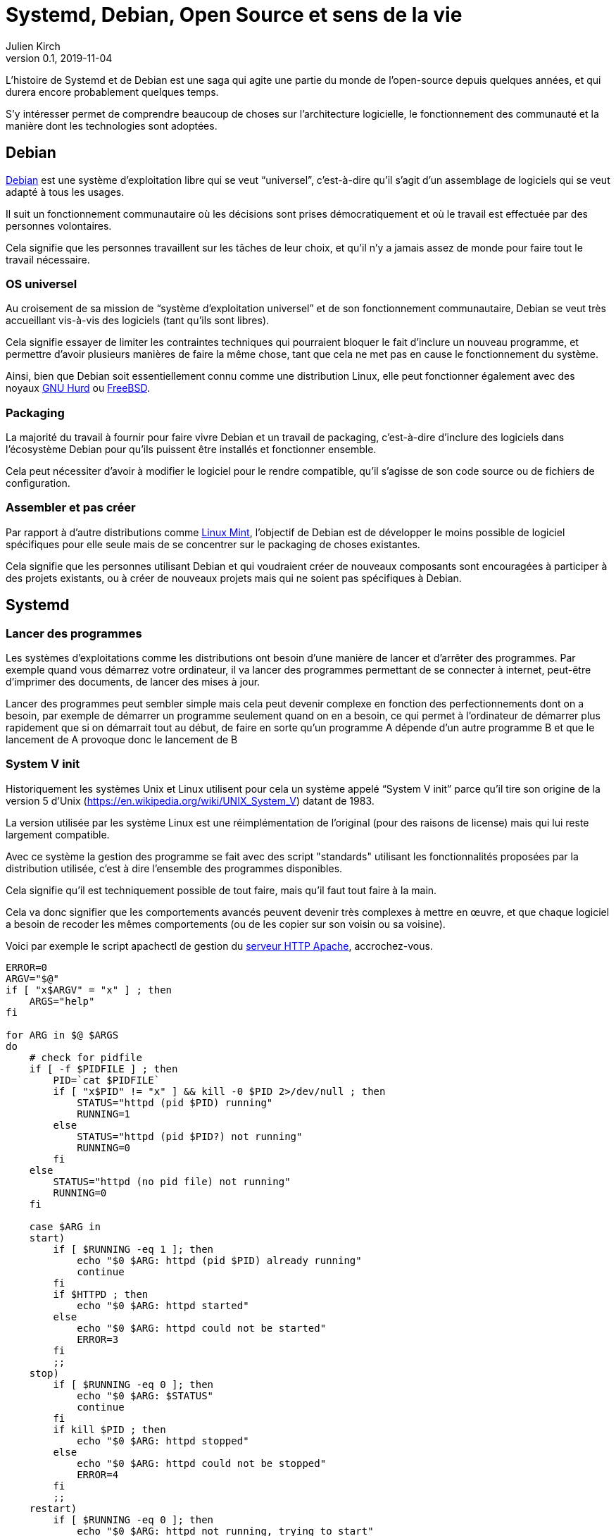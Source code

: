 = Systemd, Debian, Open Source et sens de la vie
Julien Kirch
v0.1, 2019-11-04
:article_lang: fr
:syi: System V init
:article_image: systemd.png
:article_description: Comme Game of thrones, mais pas tout à fait

L'histoire de Systemd et de Debian est une saga qui agite une partie du monde de l'open-source depuis quelques années, et qui durera encore probablement quelques temps.

S'y intéresser permet de comprendre beaucoup de choses sur l'architecture logicielle, le fonctionnement des communauté et la manière dont les technologies sont adoptées.

== Debian

link:https://www.debian.org[Debian] est une système d'exploitation libre qui se veut "`universel`", c'est-à-dire qu'il s'agit d'un assemblage de logiciels qui se veut adapté à tous les usages.

Il suit un fonctionnement communautaire où les décisions sont prises démocratiquement et où le travail est effectuée par des personnes volontaires.

Cela signifie que les personnes travaillent sur les tâches de leur choix, et qu'il n'y a jamais assez de monde pour faire tout le travail nécessaire.

=== OS universel

Au croisement de sa mission de "`système d'exploitation universel`" et de son fonctionnement communautaire, Debian se veut très accueillant vis-à-vis des logiciels (tant qu'ils sont libres).

Cela signifie essayer de limiter les contraintes techniques qui pourraient bloquer le fait d'inclure un nouveau programme, et permettre d'avoir plusieurs manières de faire la même chose, tant que cela ne met pas en cause le fonctionnement du système.

Ainsi, bien que Debian soit essentiellement connu comme une distribution Linux, elle peut fonctionner également avec des noyaux link:https://www.debian.org/ports/hurd/[GNU Hurd] ou link:https://www.debian.org/ports/kfreebsd-gnu/[FreeBSD].


=== Packaging

La majorité du travail à fournir pour faire vivre Debian et un travail de packaging, c'est-à-dire d'inclure des logiciels dans l'écosystème Debian pour qu'ils puissent être installés et fonctionner ensemble.

Cela peut nécessiter d'avoir à modifier le logiciel pour le rendre compatible, qu'il s'agisse de son code source ou de fichiers de configuration.

=== Assembler et pas créer

Par rapport à d'autre distributions comme link:https://linuxmint.com[Linux Mint], l'objectif de Debian est de développer le moins possible de logiciel spécifiques pour elle seule mais de se concentrer sur le packaging de choses existantes.

Cela signifie que les personnes utilisant Debian et qui voudraient créer de nouveaux composants sont encouragées à participer à des projets existants, ou à créer de nouveaux projets mais qui ne soient pas spécifiques à Debian.

== Systemd

=== Lancer des programmes

Les systèmes d'exploitations comme les distributions ont besoin d'une manière de lancer et d'arrêter des programmes.
Par exemple quand vous démarrez votre ordinateur, il va lancer des programmes permettant de se connecter à internet, peut-être d'imprimer des documents, de lancer des mises à jour.

Lancer des programmes peut sembler simple mais cela peut devenir complexe en fonction des perfectionnements dont on a besoin, par exemple de démarrer un programme seulement quand on en a besoin, ce qui permet à l'ordinateur de démarrer plus rapidement que si on démarrait tout au début, de faire en sorte qu'un programme A dépende d'un autre programme B et que le lancement de A provoque donc le lancement de B

=== System V init

Historiquement les systèmes Unix et Linux utilisent pour cela un système appelé "`{syi}`" parce qu'il tire son origine de la version 5 d'Unix (https://en.wikipedia.org/wiki/UNIX_System_V) datant de 1983.

La version utilisée par les système Linux est une réimplémentation de l'original (pour des raisons de license) mais qui lui reste largement compatible.

Avec ce système la gestion des programme se fait avec des script "standards" utilisant les fonctionnalités proposées par la distribution utilisée, c'est à dire l'ensemble des programmes disponibles.

Cela signifie qu'il est techniquement possible de tout faire, mais qu'il faut tout faire à la main.

Cela va donc signifier que les comportements avancés peuvent devenir très complexes à mettre en œuvre, et que chaque logiciel a besoin de recoder les mêmes comportements (ou de les copier sur son voisin ou sa voisine).

Voici par exemple le script apachectl de gestion du link:https://httpd.apache.org[serveur HTTP Apache], accrochez-vous.

[source,sh]
----
ERROR=0
ARGV="$@"
if [ "x$ARGV" = "x" ] ; then 
    ARGS="help"
fi

for ARG in $@ $ARGS
do
    # check for pidfile
    if [ -f $PIDFILE ] ; then
	PID=`cat $PIDFILE`
	if [ "x$PID" != "x" ] && kill -0 $PID 2>/dev/null ; then
	    STATUS="httpd (pid $PID) running"
	    RUNNING=1
	else
	    STATUS="httpd (pid $PID?) not running"
	    RUNNING=0
	fi
    else
	STATUS="httpd (no pid file) not running"
	RUNNING=0
    fi

    case $ARG in
    start)
	if [ $RUNNING -eq 1 ]; then
	    echo "$0 $ARG: httpd (pid $PID) already running"
	    continue
	fi
	if $HTTPD ; then
	    echo "$0 $ARG: httpd started"
	else
	    echo "$0 $ARG: httpd could not be started"
	    ERROR=3
	fi
	;;
    stop)
	if [ $RUNNING -eq 0 ]; then
	    echo "$0 $ARG: $STATUS"
	    continue
	fi
	if kill $PID ; then
	    echo "$0 $ARG: httpd stopped"
	else
	    echo "$0 $ARG: httpd could not be stopped"
	    ERROR=4
	fi
	;;
    restart)
	if [ $RUNNING -eq 0 ]; then
	    echo "$0 $ARG: httpd not running, trying to start"
	    if $HTTPD ; then
		echo "$0 $ARG: httpd started"
	    else
		echo "$0 $ARG: httpd could not be started"
		ERROR=5
	    fi
	else
	    if $HTTPD -t >/dev/null 2>&1; then
		if kill -HUP $PID ; then
		    echo "$0 $ARG: httpd restarted"
		else
		    echo "$0 $ARG: httpd could not be restarted"
		    ERROR=6
		fi
	    else
		echo "$0 $ARG: configuration broken, ignoring restart"
		echo "$0 $ARG: (run 'apachectl configtest' for details)"
		ERROR=6
	    fi
	fi
	;;
    graceful)
	if [ $RUNNING -eq 0 ]; then
	    echo "$0 $ARG: httpd not running, trying to start"
	    if $HTTPD ; then
		echo "$0 $ARG: httpd started"
	    else
		echo "$0 $ARG: httpd could not be started"
		ERROR=5
	    fi
	else
	    if $HTTPD -t >/dev/null 2>&1; then
		if kill -WINCH $PID ; then
		    echo "$0 $ARG: httpd gracefully restarted"
		else
		    echo "$0 $ARG: httpd could not be restarted"
		    ERROR=7
		fi
	    else
		echo "$0 $ARG: configuration broken, ignoring restart"
		echo "$0 $ARG: (run 'apachectl configtest' for details)"
		ERROR=7
	    fi
	fi
	;;
    status)
	$LYNX $STATUSURL | awk ' /process$/ { print; exit } { print } '
	;;
    fullstatus)
	$LYNX $STATUSURL
	;;
    configtest)
	if $HTTPD -t; then
	    :
	else
	    ERROR=8
	fi
	;;
    *)
	echo "usage: $0 (start|stop|restart|fullstatus|status|graceful|configtest|help)"
	cat <<EOF

start      - start httpd
stop       - stop httpd
restart    - restart httpd if running by sending a SIGHUP or start if 
             not running
fullstatus - dump a full status screen; requires lynx and mod_status enabled
status     - dump a short status screen; requires lynx and mod_status enabled
graceful   - do a graceful restart by sending a SIGWINCH or start if not running
configtest - do a configuration syntax test
help       - this screen

EOF
	ERROR=2
    ;;

    esac

done

exit $ERROR
----

Du fait de la standardisation de {syi} , ces scripts peuvent être compatibles avec un nombre très importants de systèmes ayant chacun leur implémentation{nbsp}: UNIX, Linux, et d'autres.

Cela signifie qu'un logiciel utilisant ce système peut fonctionner théoriquement tel-quel sous Debian même s'il n'a pas été pensé pour fonctionner sous Debian et donc que le travail de packaging demandera très peu d'effort.

Du fait des limites de ce système, par exemple le fait qu'il utilise une sorte de plus petit commun multiple (qui correspond donc grosso-modo à l'état de l'art de 1983), certaines distributions, modifient ces scripts qu'elles utilisent des fonctionnalités plus avancées mais qui ne font pas partie du tronc commune, par exemple pour améliorer la fiabilité du système ou améliorer la compatibilité entre les différents composants.

Bien entendu, un niveau de customization plus élevé signifie plus de bénéfices, mais aussi plus d'efforts de packaging à fournir de la part des personnes qui participent à la distribution.

=== Systemd

Systemd est un remplacement au {syi} qui propose une approche très différente : celle de fournir l'ensemble des fonctionnalités nécessaires à l'exécution des logiciels sous une forme intégrée et configurable.

Cela signifie non seulement la gestion du lancement et de l'arrêt comme {syi} mais aussi la gestion des logs, la restriction des accès …

L'idée sous-jaccente est qu'une approche intégrée, c'est-à-dire un ensemble de logiciels développés ensemble vaut mieux qu'une composition de briques plus indépendantes, car cela simplifie le développement, et donc l'ajout de nouvelles fonctionnalités, et permet d'avoir une configuration unique plutôt que des morceaux à droite et à gauche et donc plus lisible, et d'éviter les bugs causés par des incohérences entre composants.

Le fait d'utiliser des fichiers de configuration permet de factoriser les comportements par défaut correspondant aux bonnes pratique, et donc à ne devoir préciser que ce qui est spécifique à chaque programme.

Un exemple de fichier de configuration Systemd du link:https://httpd.apache.org[serveur HTTP Apache].

[source,sh]
----
[Unit]
Description=Apache 2 HTTP Web Server
After=network.target

[Service]
Type=forking
EnvironmentFile=/etc/conf.d/apache2
ExecStart=/usr/sbin/apache2 -k start $APACHE2_OPTS
ExecStop=/usr/sbin/apache2 -k graceful-stop $APACHE2_OPTS
ExecReload=/usr/sbin/apache2 -k graceful $APACHE2_OPTS
PIDFile=/var/run/apache2.pid
StandardOutput=syslog
StandardError=syslog
Restart=always
ProtectHome=yes
ProtectSystem=full

[Install]
WantedBy=multi-user.target
WantedBy=http-daemon.target
----

=== L'attrait de Systemd

Systemd a donc deux avantages, suivant le rôle qu'on occupe{nbsp}:

* pour les personnes qui développent des logiciels et qui veulent fournir des scripts permettant de les exécuter, Systemd permet de faire plus facilement certaines choses basiques, et de rendre abordables les choses complexes
* pour les personnes qui contribuent à des distributions Linux, Systemd propose un standard "sur étagère", qui permet de baisser fortement les chances qu'il y ait besoin d'adapter un logiciel à leur distribution, réduisant ainsi leur force de travail

=== Les critiques

Là où les choses se corsent, c'est que Systemd ne fait pas l'unanimité mais au contraire fait l'objets de nombreuses critiques.

==== C'est différent

La première est de changer les choses alors qu'on avait une solution qui fonctionnait acceptablement bien et connue.

Il ne s'agit pas (seulement) de râler par principe parce que les choses changent : modifier la manière dont les programmes sont gérés demande du temps (pour apprendre à utiliser le nouveau système, et pour migrer les scripts existants), et est facteur de risque (même si la nouvelle approche devrait aboutir à des résultats plus fiables).

Pour les personnes pour qui l'approche historique donnait satisfaction ce changement n'est donc pas le bienvenu.

Il faut noter que la complexité des scripts {sysV} demandait un certain niveau d'expertise et donc un certain temps d'apprentissage et cette compétence reconnue.
Remplacer ces scripts par des fichiers de configuration souvent beaucoup plus simple a pour effet de démonétiser cette compétence, et donc 

==== La philosophie d'Unix, et la compatibilité Linux

QQQ Mettre un truc sur le fait que Debian n'est pas que Linux

La seconde critique est que son approche ne correspond pas à la link:https://fr.wikipedia.org/wiki/Philosophie_d%27Unix[philosophie d'Unix], qui préconise d'avoir plutôt des "`programmes qui effectuent une seule chose et qui le font bien``".

Au delà de l'aspect philosophique, cet approche permet en théorie de pouvoir facilement un composant par un autre tant que les deux sont compatibles, et donc de pouvoir permettre une forme de concurrence où de sélection naturelle.

Systemd, développé d'un seul tenant, va donc à l'opposé de ce principe.

Mon avis est que si la philosophie d'Unix peut être pertinent lorsque de la conception de certains types d'applications, elle ne l'est pas pour tous les types de programmes, et notamment pour les système en charge de gérer d'autres programmes.
Le fait de proposer dans ce cas une approche intégrée permet de simplifier drastiquement le travail de configuration, et d'obtenir un résultat plus fiable.

=== Les choix fait

Beaucoup de supposition fait dans la manière dont les composants devraient se comporter par défaut, du coup même si on peut faire différement, le chemin de moindre résistance cela impulse une manière de faire.

Du coup cela a brusqué les personnes qui avaient fait d'autres choix, et qui du coup se retrouvent dans une position de minorité.

Dans les discussions il est parfois difficile de différencier ce qui tient de la préférence de ce qui tient du besoin objectif.

=== Lennart Poettering

Braque les gens, a un gros ego mais ne semble pas toxique

Surtout il développe des logiciels Linux qui&#8201;—{nbsp}comme Systemd{nbsp}—&#8201;vont à l'encontre des principes Unix et qui répondent à des problèmes connus, et il a de l'énergie et la capacité à s'investir jusqu'à convaincre les personnes qui sont en position de choisir de les utiliser (par ex celles qui font du packaging), tout en choisissant de ne pas traiter tous les besoins

Il s'agit d'une approche qui a fait ses preuves, mais qui fâche des gens car elle n'est pas consensuelle.

Du coup quand il a commencé à proposé Systemd, en plus des arguments décris plus haut le fait que ça soit lui a cristalisé des mécontentements, surtout qu'à mon avis, connaissant sa capacité à aller jusqu'au bout et à convaincre, une partie des personnes a du réaliser que la partie était probablement perdue d'avance.

=== Les alternatives

== Debian et Systemd

Plusieurs plaintes